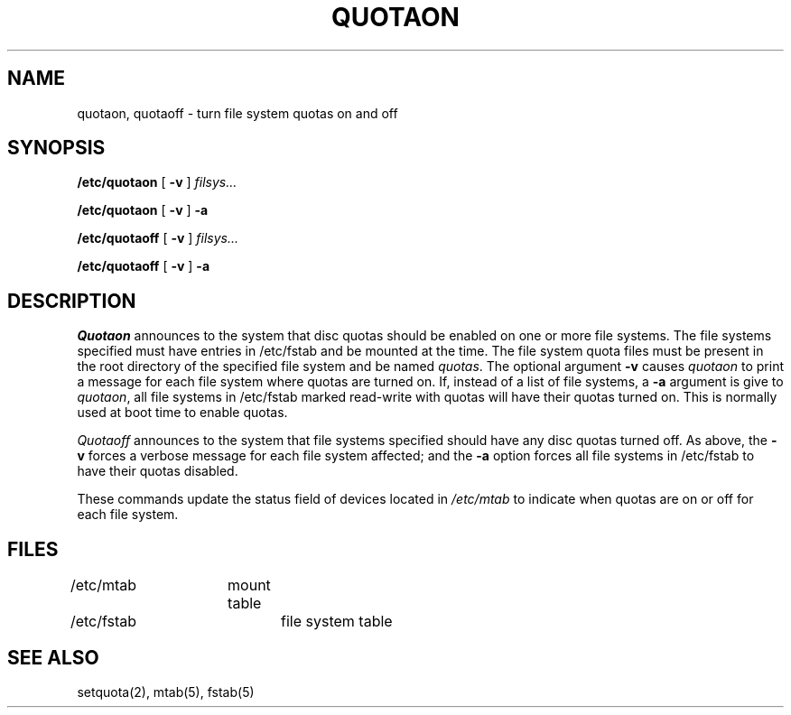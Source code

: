 .\" Copyright (c) 1983 Regents of the University of California.
.\" All rights reserved.
.\"
.\" Redistribution and use in source and binary forms are permitted
.\" provided that this notice is preserved and that due credit is given
.\" to the University of California at Berkeley. The name of the University
.\" may not be used to endorse or promote products derived from this
.\" software without specific prior written permission. This software
.\" is provided ``as is'' without express or implied warranty.
.\"
.\"	@(#)quotaon.8	6.2 (Berkeley) 05/20/88
.\"
.TH QUOTAON 8 ""
.UC 5
.SH NAME
quotaon, quotaoff \- turn file system quotas on and off
.SH SYNOPSIS
.B /etc/quotaon
[
.B \-v
]
.I filsys...
.PP
.B /etc/quotaon
[
.B \-v
]
.B \-a
.PP
.B /etc/quotaoff
[
.B \-v
]
.I filsys...
.PP
.B /etc/quotaoff
[
.B \-v
]
.B \-a
.SH DESCRIPTION
.I Quotaon
announces to the system that disc quotas should be enabled
on one or more file systems.
The file systems specified must have entries
in /etc/fstab and be mounted at the time.
The file system quota files must be present in the root
directory of the specified file system and be named
.IR quotas .
The optional argument
.B \-v
causes
.I quotaon
to print a message for each file system where quotas are turned on.
If, instead of a list of file systems, a
.B \-a
argument is give to 
.IR quotaon ,
all file systems in /etc/fstab marked read-write with quotas
will have their quotas turned on.  This is normally used at
boot time to enable quotas.
.PP
.I Quotaoff
announces to the system that file systems specified should
have any disc quotas turned off.  As above, the
.B \-v
forces a verbose message for each file system affected; and
the 
.B \-a
option forces all file systems in /etc/fstab to have their
quotas disabled.
.PP
These commands
update the status field of devices located in
.I /etc/mtab
to indicate when quotas are on or off for each file system.
.SH FILES
/etc/mtab	mount table
.br
/etc/fstab	file system table
.SH "SEE ALSO"
setquota(2),
mtab(5), fstab(5)
